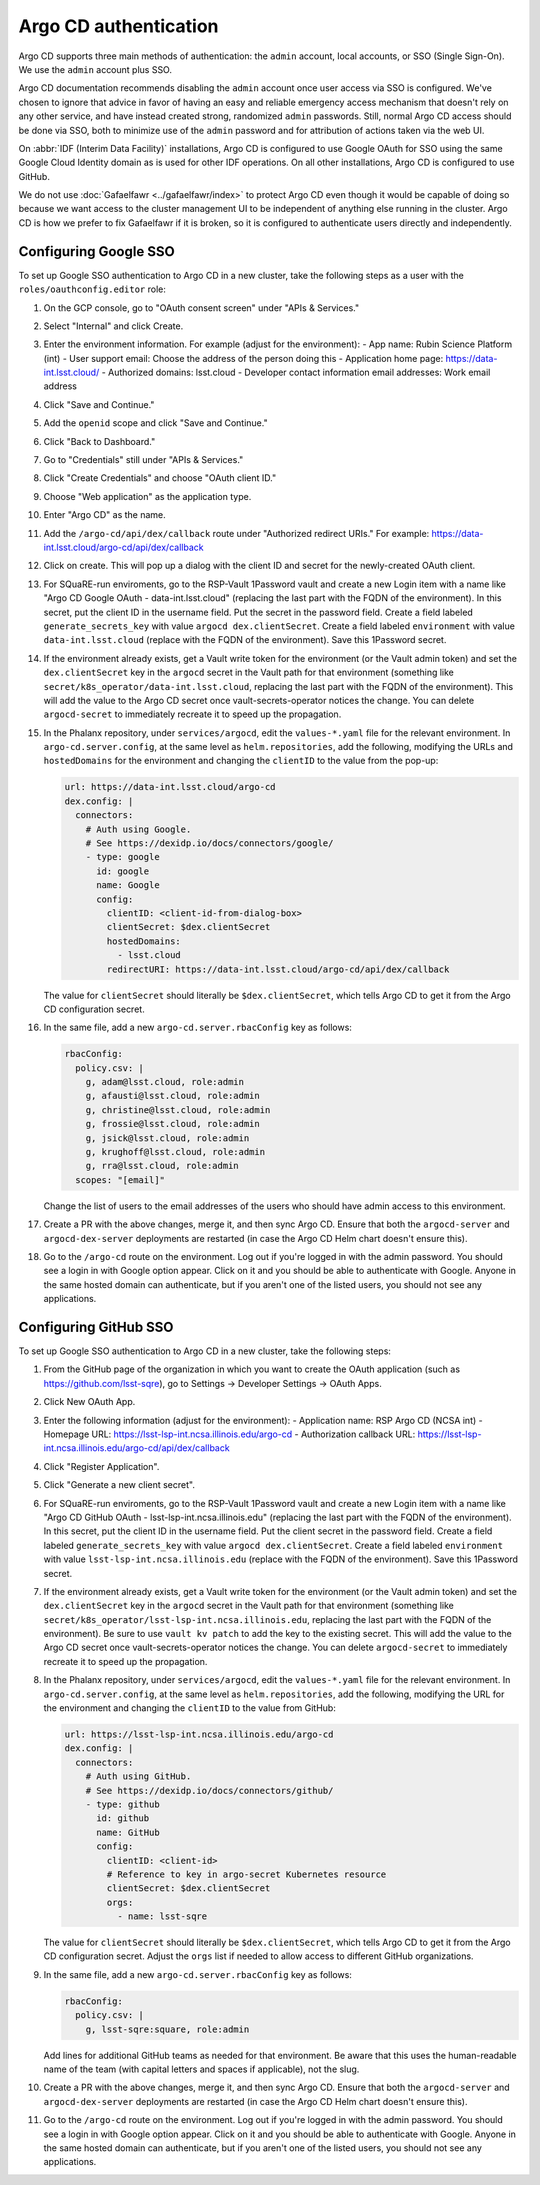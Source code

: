######################
Argo CD authentication
######################

Argo CD supports three main methods of authentication: the ``admin`` account, local accounts, or SSO (Single Sign-On).
We use the ``admin`` account plus SSO.

Argo CD documentation recommends disabling the ``admin`` account once user access via SSO is configured.
We've chosen to ignore that advice in favor of having an easy and reliable emergency access mechanism that doesn't rely on any other service, and have instead created strong, randomized ``admin`` passwords.
Still, normal Argo CD access should be done via SSO, both to minimize use of the ``admin`` password and for attribution of actions taken via the web UI.

On :abbr:`IDF (Interim Data Facility)` installations, Argo CD is configured to use Google OAuth for SSO using the same Google Cloud Identity domain as is used for other IDF operations.
On all other installations, Argo CD is configured to use GitHub.

We do not use :doc:`Gafaelfawr <../gafaelfawr/index>` to protect Argo CD even though it would be capable of doing so because we want access to the cluster management UI to be independent of anything else running in the cluster.
Argo CD is how we prefer to fix Gafaelfawr if it is broken, so it is configured to authenticate users directly and independently.

Configuring Google SSO
======================

To set up Google SSO authentication to Argo CD in a new cluster, take the following steps as a user with the ``roles/oauthconfig.editor`` role:

#. On the GCP console, go to "OAuth consent screen" under "APIs & Services."

#. Select "Internal" and click Create.

#. Enter the environment information.
   For example (adjust for the environment):
   - App name: Rubin Science Platform (int)
   - User support email: Choose the address of the person doing this
   - Application home page: https://data-int.lsst.cloud/
   - Authorized domains: lsst.cloud
   - Developer contact information email addresses: Work email address

#. Click "Save and Continue."

#. Add the ``openid`` scope and click "Save and Continue."

#. Click "Back to Dashboard."

#. Go to "Credentials" still under "APIs & Services."

#. Click "Create Credentials" and choose "OAuth client ID."

#. Choose "Web application" as the application type.

#. Enter "Argo CD" as the name.

#. Add the ``/argo-cd/api/dex/callback`` route under "Authorized redirect URIs."
   For example: https://data-int.lsst.cloud/argo-cd/api/dex/callback

#. Click on create.
   This will pop up a dialog with the client ID and secret for the newly-created OAuth client.

#. For SQuaRE-run enviroments, go to the RSP-Vault 1Password vault and create a new Login item with a name like "Argo CD Google OAuth - data-int.lsst.cloud" (replacing the last part with the FQDN of the environment).
   In this secret, put the client ID in the username field.
   Put the secret in the password field.
   Create a field labeled ``generate_secrets_key`` with value ``argocd dex.clientSecret``.
   Create a field labeled ``environment`` with value ``data-int.lsst.cloud`` (replace with the FQDN of the environment).
   Save this 1Password secret.

#. If the environment already exists, get a Vault write token for the environment (or the Vault admin token) and set the ``dex.clientSecret`` key in the ``argocd`` secret in the Vault path for that environment (something like ``secret/k8s_operator/data-int.lsst.cloud``, replacing the last part with the FQDN of the environment).
   This will add the value to the Argo CD secret once vault-secrets-operator notices the change.
   You can delete ``argocd-secret`` to immediately recreate it to speed up the propagation.

#. In the Phalanx repository, under ``services/argocd``, edit the ``values-*.yaml`` file for the relevant environment.
   In ``argo-cd.server.config``, at the same level as ``helm.repositories``, add the following, modifying the URLs and ``hostedDomains`` for the environment and changing the ``clientID`` to the value from the pop-up:

   .. code-block:: yaml

      url: https://data-int.lsst.cloud/argo-cd
      dex.config: |
        connectors:
          # Auth using Google.
          # See https://dexidp.io/docs/connectors/google/
          - type: google
            id: google
            name: Google
            config:
              clientID: <client-id-from-dialog-box>
              clientSecret: $dex.clientSecret
              hostedDomains:
                - lsst.cloud
              redirectURI: https://data-int.lsst.cloud/argo-cd/api/dex/callback

   The value for ``clientSecret`` should literally be ``$dex.clientSecret``, which tells Argo CD to get it from the Argo CD configuration secret.

#. In the same file, add a new ``argo-cd.server.rbacConfig`` key as follows:

   .. code-block:: yaml

      rbacConfig:
        policy.csv: |
          g, adam@lsst.cloud, role:admin
          g, afausti@lsst.cloud, role:admin
          g, christine@lsst.cloud, role:admin
          g, frossie@lsst.cloud, role:admin
          g, jsick@lsst.cloud, role:admin
          g, krughoff@lsst.cloud, role:admin
          g, rra@lsst.cloud, role:admin
        scopes: "[email]"

   Change the list of users to the email addresses of the users who should have admin access to this environment.

#. Create a PR with the above changes, merge it, and then sync Argo CD.
   Ensure that both the ``argocd-server`` and ``argocd-dex-server`` deployments are restarted (in case the Argo CD Helm chart doesn't ensure this).

#. Go to the ``/argo-cd`` route on the environment.
   Log out if you're logged in with the admin password.
   You should see a login in with Google option appear.
   Click on it and you should be able to authenticate with Google.
   Anyone in the same hosted domain can authenticate, but if you aren't one of the listed users, you should not see any applications.

Configuring GitHub SSO
======================

To set up Google SSO authentication to Argo CD in a new cluster, take the following steps:

#. From the GitHub page of the organization in which you want to create the OAuth application (such as https://github.com/lsst-sqre), go to Settings → Developer Settings → OAuth Apps.

#. Click New OAuth App.

#. Enter the following information (adjust for the environment):
   - Application name: RSP Argo CD (NCSA int)
   - Homepage URL: https://lsst-lsp-int.ncsa.illinois.edu/argo-cd
   - Authorization callback URL: https://lsst-lsp-int.ncsa.illinois.edu/argo-cd/api/dex/callback

#. Click "Register Application".

#. Click "Generate a new client secret".

#. For SQuaRE-run enviroments, go to the RSP-Vault 1Password vault and create a new Login item with a name like "Argo CD GitHub OAuth - lsst-lsp-int.ncsa.illinois.edu" (replacing the last part with the FQDN of the environment).
   In this secret, put the client ID in the username field.
   Put the client secret in the password field.
   Create a field labeled ``generate_secrets_key`` with value ``argocd dex.clientSecret``.
   Create a field labeled ``environment`` with value ``lsst-lsp-int.ncsa.illinois.edu`` (replace with the FQDN of the environment).
   Save this 1Password secret.

#. If the environment already exists, get a Vault write token for the environment (or the Vault admin token) and set the ``dex.clientSecret`` key in the ``argocd`` secret in the Vault path for that environment (something like ``secret/k8s_operator/lsst-lsp-int.ncsa.illinois.edu``, replacing the last part with the FQDN of the environment).
   Be sure to use ``vault kv patch`` to add the key to the existing secret.
   This will add the value to the Argo CD secret once vault-secrets-operator notices the change.
   You can delete ``argocd-secret`` to immediately recreate it to speed up the propagation.

#. In the Phalanx repository, under ``services/argocd``, edit the ``values-*.yaml`` file for the relevant environment.
   In ``argo-cd.server.config``, at the same level as ``helm.repositories``, add the following, modifying the URL for the environment and changing the ``clientID`` to the value from GitHub:

   .. code-block:: yaml

      url: https://lsst-lsp-int.ncsa.illinois.edu/argo-cd
      dex.config: |
        connectors:
          # Auth using GitHub.
          # See https://dexidp.io/docs/connectors/github/
          - type: github
            id: github
            name: GitHub
            config:
              clientID: <client-id>
              # Reference to key in argo-secret Kubernetes resource
              clientSecret: $dex.clientSecret
              orgs:
                - name: lsst-sqre

   The value for ``clientSecret`` should literally be ``$dex.clientSecret``, which tells Argo CD to get it from the Argo CD configuration secret.
   Adjust the ``orgs`` list if needed to allow access to different GitHub organizations.

#. In the same file, add a new ``argo-cd.server.rbacConfig`` key as follows:

   .. code-block:: yaml

      rbacConfig:
        policy.csv: |
          g, lsst-sqre:square, role:admin

   Add lines for additional GitHub teams as needed for that environment.
   Be aware that this uses the human-readable name of the team (with capital letters and spaces if applicable), not the slug.

#. Create a PR with the above changes, merge it, and then sync Argo CD.
   Ensure that both the ``argocd-server`` and ``argocd-dex-server`` deployments are restarted (in case the Argo CD Helm chart doesn't ensure this).

#. Go to the ``/argo-cd`` route on the environment.
   Log out if you're logged in with the admin password.
   You should see a login in with Google option appear.
   Click on it and you should be able to authenticate with Google.
   Anyone in the same hosted domain can authenticate, but if you aren't one of the listed users, you should not see any applications.
